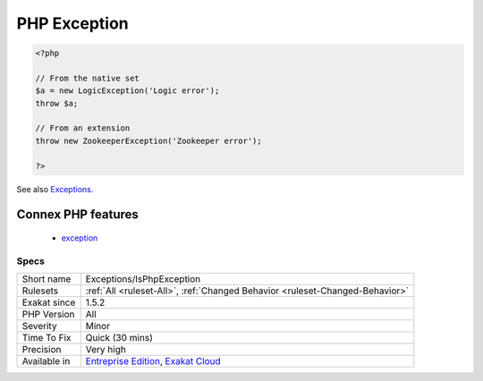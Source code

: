 .. _exceptions-isphpexception:

.. _php-exception:

PHP Exception
+++++++++++++

.. meta\:\:
	:description:
		PHP Exception: Mark an exception as a native exception.
	:twitter:card: summary_large_image
	:twitter:site: @exakat
	:twitter:title: PHP Exception
	:twitter:description: PHP Exception: Mark an exception as a native exception
	:twitter:creator: @exakat
	:twitter:image:src: https://www.exakat.io/wp-content/uploads/2020/06/logo-exakat.png
	:og:image: https://www.exakat.io/wp-content/uploads/2020/06/logo-exakat.png
	:og:title: PHP Exception
	:og:type: article
	:og:description: Mark an exception as a native exception
	:og:url: https://php-tips.readthedocs.io/en/latest/tips/Exceptions/IsPhpException.html
	:og:locale: en
  Mark an `exception <https://www.php.net/exception>`_ as a native `exception <https://www.php.net/exception>`_. They may come from PHP standard distribution or an extension.

.. code-block:: php
   
   <?php
   
   // From the native set
   $a = new LogicException('Logic error');
   throw $a;
   
   // From an extension
   throw new ZookeeperException('Zookeeper error');
   
   ?>

See also `Exceptions <https://www.php.net/manual/en/language.exceptions.php>`_.

Connex PHP features
-------------------

  + `exception <https://php-dictionary.readthedocs.io/en/latest/dictionary/exception.ini.html>`_


Specs
_____

+--------------+-------------------------------------------------------------------------------------------------------------------------+
| Short name   | Exceptions/IsPhpException                                                                                               |
+--------------+-------------------------------------------------------------------------------------------------------------------------+
| Rulesets     | :ref:`All <ruleset-All>`, :ref:`Changed Behavior <ruleset-Changed-Behavior>`                                            |
+--------------+-------------------------------------------------------------------------------------------------------------------------+
| Exakat since | 1.5.2                                                                                                                   |
+--------------+-------------------------------------------------------------------------------------------------------------------------+
| PHP Version  | All                                                                                                                     |
+--------------+-------------------------------------------------------------------------------------------------------------------------+
| Severity     | Minor                                                                                                                   |
+--------------+-------------------------------------------------------------------------------------------------------------------------+
| Time To Fix  | Quick (30 mins)                                                                                                         |
+--------------+-------------------------------------------------------------------------------------------------------------------------+
| Precision    | Very high                                                                                                               |
+--------------+-------------------------------------------------------------------------------------------------------------------------+
| Available in | `Entreprise Edition <https://www.exakat.io/entreprise-edition>`_, `Exakat Cloud <https://www.exakat.io/exakat-cloud/>`_ |
+--------------+-------------------------------------------------------------------------------------------------------------------------+


